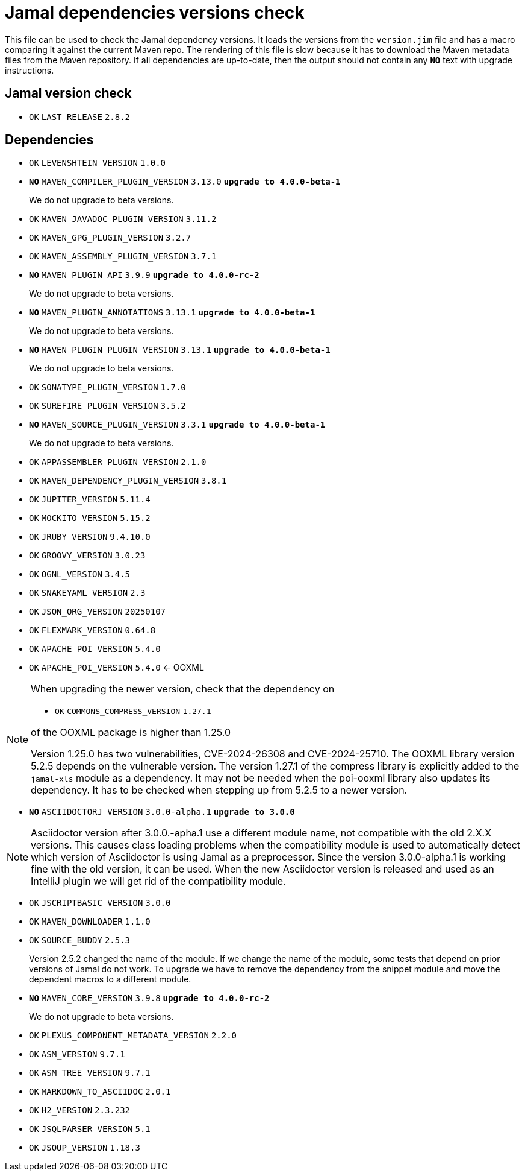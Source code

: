 = Jamal dependencies versions check

This file can be used to check the Jamal dependency versions.
It loads the versions from the `version.jim` file and has a macro comparing it against the current Maven repo.
The rendering of this file is slow because it has to download the Maven metadata files from the Maven repository.
If all dependencies are up-to-date, then the output should not contain any `*[red]#NO#*` text with upgrade instructions.



== Jamal version check

* `OK`  `LAST_RELEASE` `2.8.2` 

== Dependencies


* `OK`  `LEVENSHTEIN_VERSION` `1.0.0` 

* `*[red]#NO#*`  `MAVEN_COMPILER_PLUGIN_VERSION` `3.13.0` `*[red]#upgrade to 4.0.0-beta-1#*`
+
We do not upgrade to beta versions.


* `OK`  `MAVEN_JAVADOC_PLUGIN_VERSION` `3.11.2` 

* `OK`  `MAVEN_GPG_PLUGIN_VERSION` `3.2.7` 

* `OK`  `MAVEN_ASSEMBLY_PLUGIN_VERSION` `3.7.1` 

* `*[red]#NO#*`  `MAVEN_PLUGIN_API` `3.9.9` `*[red]#upgrade to 4.0.0-rc-2#*`
+
We do not upgrade to beta versions.

* `*[red]#NO#*`  `MAVEN_PLUGIN_ANNOTATIONS` `3.13.1` `*[red]#upgrade to 4.0.0-beta-1#*`
+
We do not upgrade to beta versions.

* `*[red]#NO#*`  `MAVEN_PLUGIN_PLUGIN_VERSION` `3.13.1` `*[red]#upgrade to 4.0.0-beta-1#*`
+
We do not upgrade to beta versions.

* `OK`  `SONATYPE_PLUGIN_VERSION` `1.7.0` 

* `OK`  `SUREFIRE_PLUGIN_VERSION` `3.5.2` 

* `*[red]#NO#*`  `MAVEN_SOURCE_PLUGIN_VERSION` `3.3.1` `*[red]#upgrade to 4.0.0-beta-1#*`
+
We do not upgrade to beta versions.

* `OK`  `APPASSEMBLER_PLUGIN_VERSION` `2.1.0` 

* `OK`  `MAVEN_DEPENDENCY_PLUGIN_VERSION` `3.8.1` 

* `OK`  `JUPITER_VERSION` `5.11.4` 

* `OK`  `MOCKITO_VERSION` `5.15.2` 

* `OK`  `JRUBY_VERSION` `9.4.10.0` 

* `OK`  `GROOVY_VERSION` `3.0.23` 

* `OK`  `OGNL_VERSION` `3.4.5` 

* `OK`  `SNAKEYAML_VERSION` `2.3` 

* `OK`  `JSON_ORG_VERSION` `20250107` 

* `OK`  `FLEXMARK_VERSION` `0.64.8` 

* `OK`  `APACHE_POI_VERSION` `5.4.0` 

* `OK`  `APACHE_POI_VERSION` `5.4.0` <- OOXML

[NOTE]
====
When upgrading the newer version, check that the dependency on


* `OK`  `COMMONS_COMPRESS_VERSION` `1.27.1` 

of the OOXML package is higher than 1.25.0

Version 1.25.0 has two vulnerabilities, CVE-2024-26308 and CVE-2024-25710.
The OOXML library version 5.2.5 depends on the vulnerable version.
The version 1.27.1 of the compress library is explicitly added to the `jamal-xls` module as a dependency.
It may not be needed when the poi-ooxml library also updates its dependency.
It has to be checked when stepping up from 5.2.5 to a newer version.
====


* `*[red]#NO#*`  `ASCIIDOCTORJ_VERSION` `3.0.0-alpha.1` `*[red]#upgrade to 3.0.0#*`

NOTE: Asciidoctor version after 3.0.0.-apha.1 use a different module name, not compatible with the old 2.X.X versions.
This causes class loading problems when the compatibility module is used to automatically detect which version of Asciidoctor is using Jamal as a preprocessor.
Since the version 3.0.0-alpha.1 is working fine with the old version, it can be used.
When the new Asciidoctor version is released and used as an IntelliJ plugin we will get rid of the compatibility module.


* `OK`  `JSCRIPTBASIC_VERSION` `3.0.0` 

* `OK`  `MAVEN_DOWNLOADER` `1.1.0` 

* `OK`  `SOURCE_BUDDY` `2.5.3` 
+
Version 2.5.2 changed the name of the module.
If we change the name of the module, some tests that depend on prior versions of Jamal do not work.
To upgrade we have to remove the dependency from the snippet module and move the dependent macros to a different module.

* `*[red]#NO#*`  `MAVEN_CORE_VERSION` `3.9.8` `*[red]#upgrade to 4.0.0-rc-2#*`
+
We do not upgrade to beta versions.

* `OK`  `PLEXUS_COMPONENT_METADATA_VERSION` `2.2.0` 

* `OK`  `ASM_VERSION` `9.7.1` 

* `OK`  `ASM_TREE_VERSION` `9.7.1` 

* `OK`  `MARKDOWN_TO_ASCIIDOC` `2.0.1` 

* `OK`  `H2_VERSION` `2.3.232` 

* `OK`  `JSQLPARSER_VERSION` `5.1` 

* `OK`  `JSOUP_VERSION` `1.18.3` 